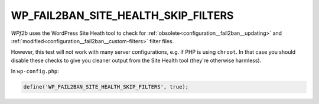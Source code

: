 .. _WP_FAIL2BAN_SITE_HEALTH_SKIP_FILTERS:

WP_FAIL2BAN_SITE_HEALTH_SKIP_FILTERS
------------------------------------

.. versionadded:: 5.0.0

*WPf2b* uses the WordPress Site Heath tool to check for :ref:`obsolete<configuration__fail2ban__updating>` and :ref:`modified<configuration__fail2ban__custom-filters>` filter files.

However, this test will not work with many server configurations, e.g. if PHP is using ``chroot``. In that case you should disable these checks to give you cleaner output from the Site Health tool (they're otherwise harmless).

In ``wp-config.php``:

.. code-block:: php

	define('WP_FAIL2BAN_SITE_HEALTH_SKIP_FILTERS', true);

